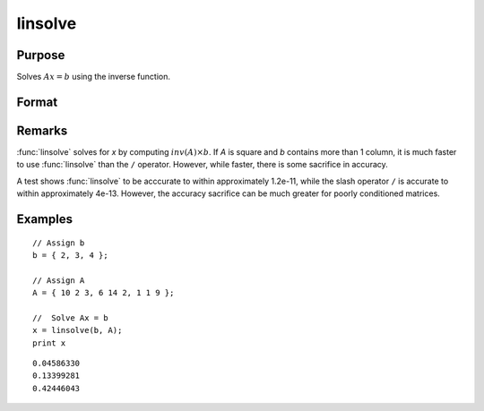
linsolve
==============================================

Purpose
----------------

Solves :math:`Ax = b` using the inverse function.

Format
----------------
.. function:: x = linsolve(b, A)

    :param b: data
    :type b: NxK matrix

    :param A: data
    :type A: NxN matrix

    :return x: the linear solution of :math:`b/A` for each column in *b*.

    :rtype x: NxK matrix

Remarks
-------

:func:`linsolve` solves for *x* by computing :math:`inv(A) \times b`. If *A* is square and *b*
contains more than 1 column, it is much faster to use :func:`linsolve` than the
``/`` operator. However, while faster, there is some sacrifice in accuracy.

A test shows :func:`linsolve` to be acccurate to within approximately 1.2e-11,
while the slash operator ``/`` is accurate to within approximately 4e-13.
However, the accuracy sacrifice can be much greater for poorly
conditioned matrices.


Examples
----------------

::

    // Assign b
    b = { 2, 3, 4 };

    // Assign A
    A = { 10 2 3, 6 14 2, 1 1 9 };

    //  Solve Ax = b
    x = linsolve(b, A);
    print x

::

    0.04586330
    0.13399281
    0.42446043

.. seealso:: Functions :func:`qrsol`, :func:`qrtsol`, :func:`solpd`, :func:`cholsol`
